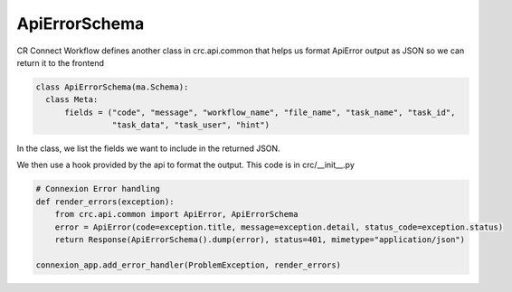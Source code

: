 ==============
ApiErrorSchema
==============

CR Connect Workflow defines another class in crc.api.common that helps us format ApiError output as JSON so we can return it to the frontend

.. code-block::

  class ApiErrorSchema(ma.Schema):
    class Meta:
        fields = ("code", "message", "workflow_name", "file_name", "task_name", "task_id",
                  "task_data", "task_user", "hint")

In the class, we list the fields we want to include in the returned JSON.

We then use a hook provided by the api to format the output. This code is in crc/__init__.py

.. code-block::

  # Connexion Error handling
  def render_errors(exception):
      from crc.api.common import ApiError, ApiErrorSchema
      error = ApiError(code=exception.title, message=exception.detail, status_code=exception.status)
      return Response(ApiErrorSchema().dump(error), status=401, mimetype="application/json")

  connexion_app.add_error_handler(ProblemException, render_errors)
